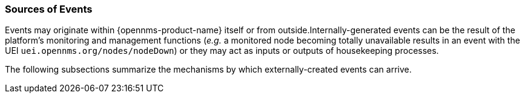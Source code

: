 
// Allow GitHub image rendering
:imagesdir: ../../images

[[ga-events-sources-of-events]]
=== Sources of Events

Events may originate within {opennms-product-name} itself or from outside.Internally-generated events can be the result of the platform's monitoring and management functions (_e.g._ a monitored node becoming totally unavailable results in an event with the UEI `uei.opennms.org/nodes/nodeDown`) or they may act as inputs or outputs of housekeeping processes.

The following subsections summarize the mechanisms by which externally-created events can arrive.
